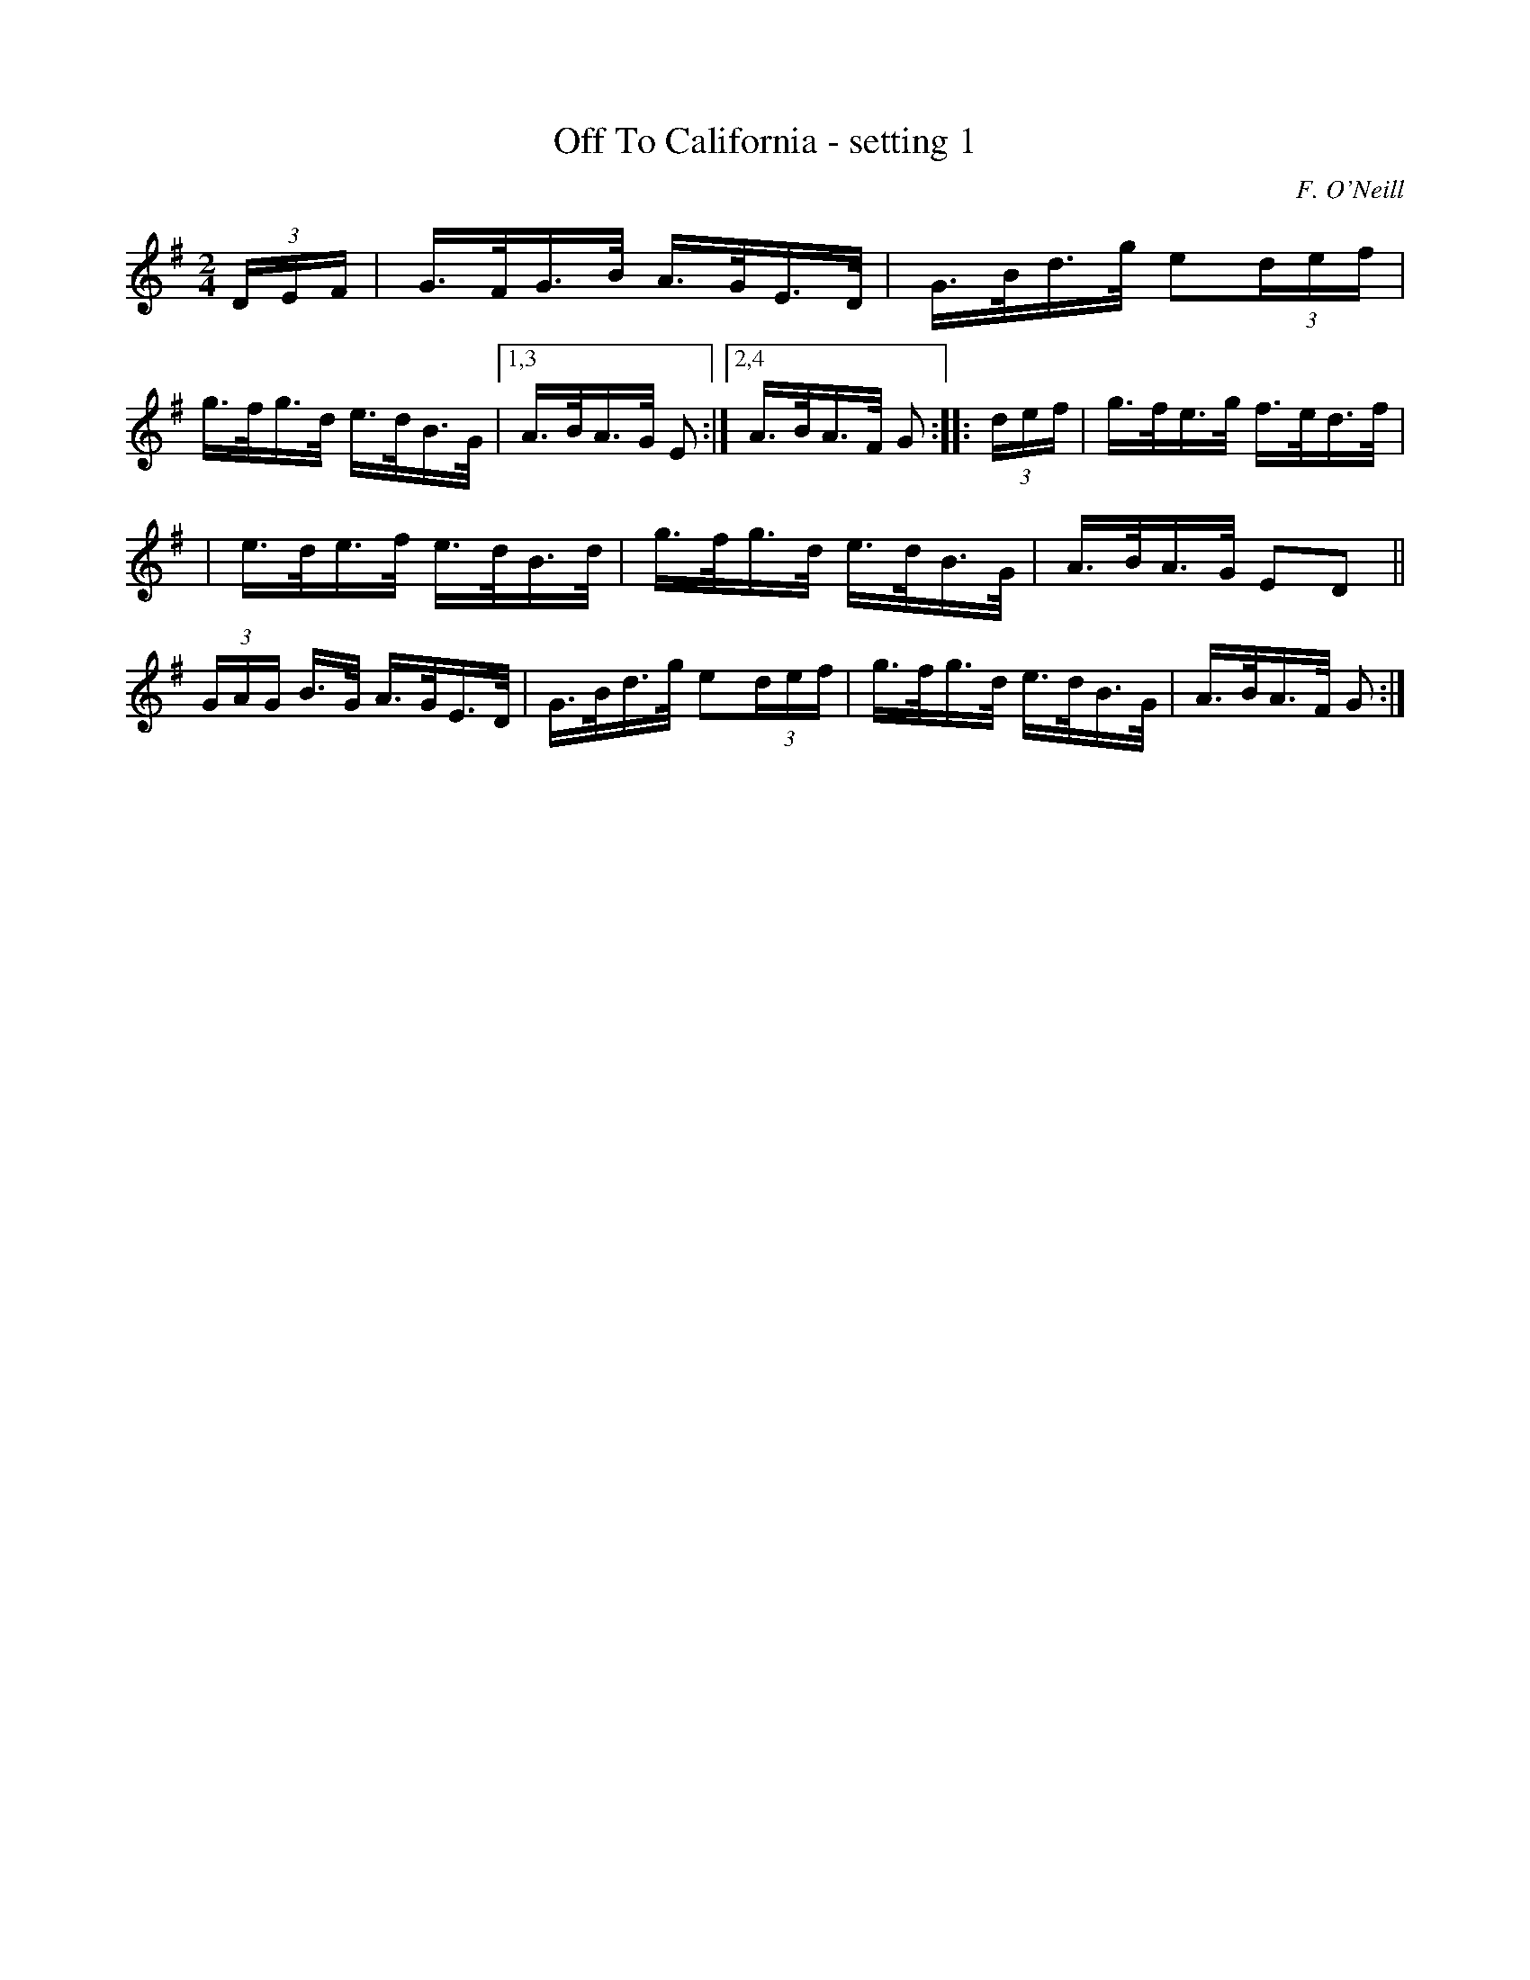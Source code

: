 X: 1628
T: Off To California - setting 1
%S: s:2 b:13(6+7)
B: O'Neills 1850 #1628
O: F. O'Neill
Z: Nick Terhorst, nickte@microsoft.com
M: 2/4
L: 1/16
K: G
(3DEF \
| G>FG>B A>GE>D | G>Bd>g e2(3def | g>fg>d e>dB>G |\
[1,3 A>BA>G E2 :|[2,4 A>BA>F G2 :: (3def | g>fe>g f>ed>f |
| e>de>f e>dB>d | g>fg>d e>dB>G | A>BA>G E2D2 \
|| (3GAG B>G A>GE>D | G>Bd>g e2(3def | g>fg>d e>dB>G | A>BA>F G2 :|
